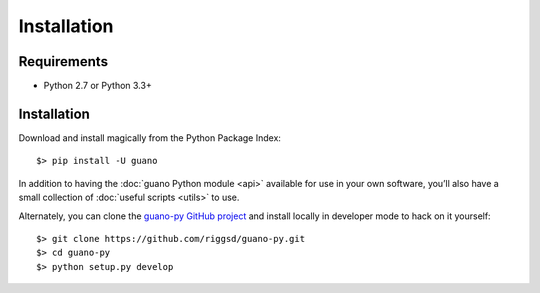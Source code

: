 Installation
============

Requirements
------------

-  Python 2.7 or Python 3.3+


Installation
------------

Download and install magically from the Python Package Index::

    $> pip install -U guano

In addition to having the :doc:`guano Python module <api>` available for use in
your own software, you’ll also have a small collection of :doc:`useful scripts <utils>` to use.

Alternately, you can clone the `guano-py GitHub project`_ and install
locally in developer mode to hack on it yourself::

    $> git clone https://github.com/riggsd/guano-py.git
    $> cd guano-py
    $> python setup.py develop

|Build Status| |Documentation Status|


.. _guano-py GitHub project: https://github.com/riggsd/guano-py
.. |Build Status| image:: https://travis-ci.org/riggsd/guano-py.svg?branch=master
   :target: https://travis-ci.org/riggsd/guano-py
.. |Documentation Status| image:: https://readthedocs.org/projects/guano-py/badge/?version=latest
   :target: http://guano-py.readthedocs.io/en/latest/?badge=latest
